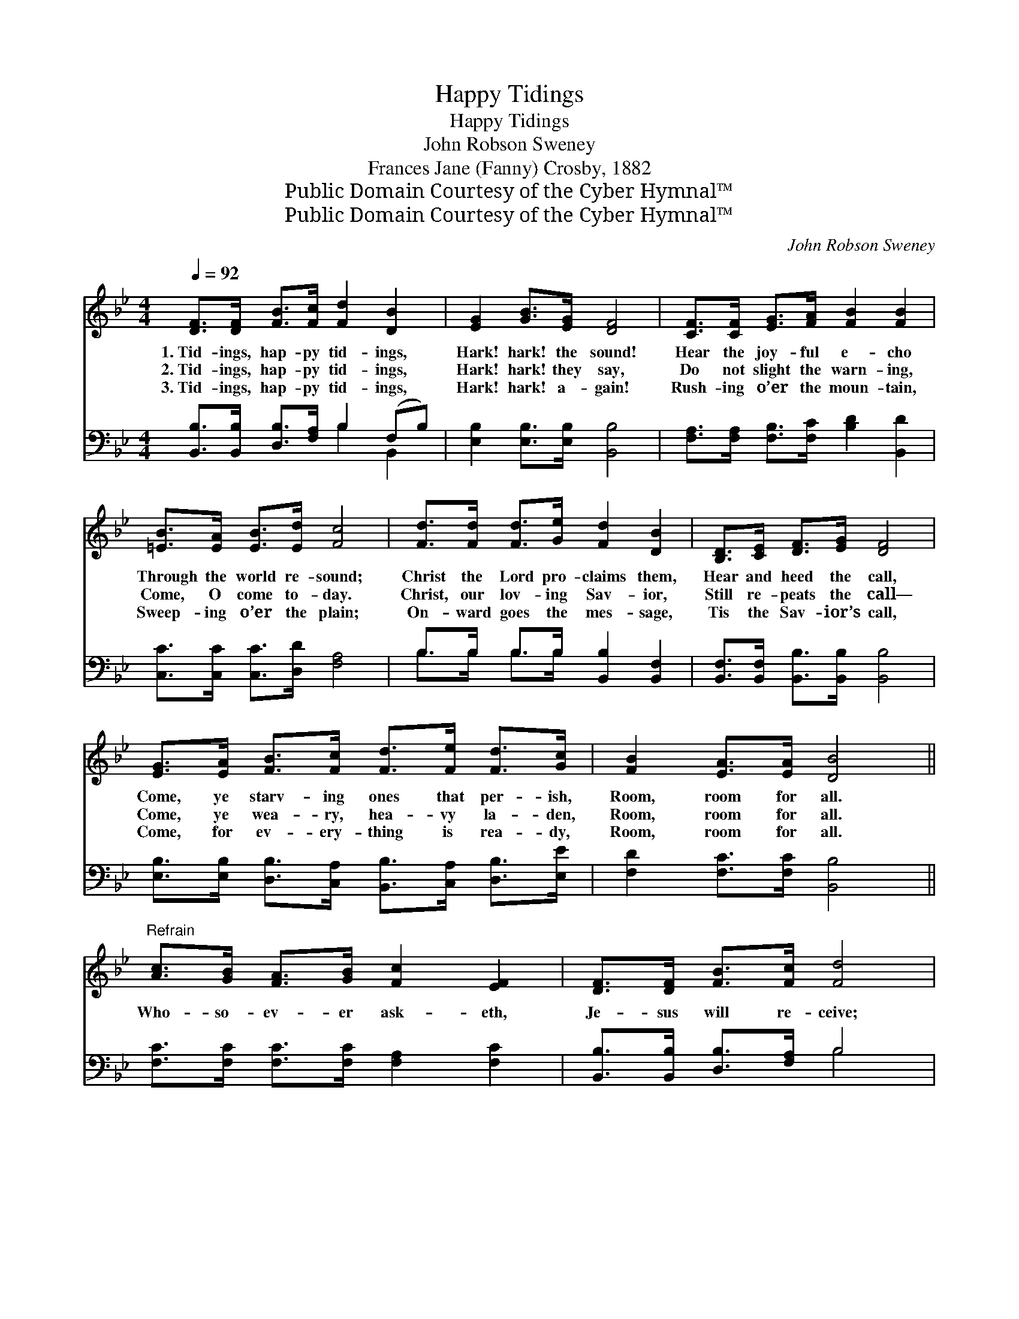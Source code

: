 X:1
T:Happy Tidings
T:Happy Tidings
T:John Robson Sweney
T:Frances Jane (Fanny) Crosby, 1882
T:Public Domain Courtesy of the Cyber Hymnal™
T:Public Domain Courtesy of the Cyber Hymnal™
C:John Robson Sweney
Z:Public Domain
Z:Courtesy of the Cyber Hymnal™
%%score ( 1 2 ) ( 3 4 )
L:1/8
Q:1/4=92
M:4/4
K:Bb
V:1 treble 
V:2 treble 
V:3 bass 
V:4 bass 
V:1
 [DF]>[DF] [FB]>[Fc] [Fd]2 [DB]2 | [EG]2 [GB]>[EG] [DF]4 | [CF]>[CF] [EG]>[FA] [FB]2 [FB]2 | %3
w: 1.~Tid- ings, hap- py tid- ings,|Hark! hark! the sound!|Hear the joy- ful e- cho|
w: 2.~Tid- ings, hap- py tid- ings,|Hark! hark! they say,|Do not slight the warn- ing,|
w: 3.~Tid- ings, hap- py tid- ings,|Hark! hark! a- gain!|Rush- ing o’er the moun- tain,|
 [=EB]>[EA] [EB]>[Ed] [Fc]4 | [Fd]>[Fd] [Fd]>[Ge] [Fd]2 [DB]2 | [B,D]>[CE] [DF]>[EG] [DF]4 | %6
w: Through the world re- sound;|Christ the Lord pro- claims them,|Hear and heed the call,|
w: Come, O come to- day.|Christ, our lov- ing Sav- ior,|Still re- peats the call—|
w: Sweep- ing o’er the plain;|On- ward goes the mes- sage,|Tis the Sav- ior’s call,|
 [EG]>[EA] [FB]>[Fc] [Fd]>[Fe] [Fd]>[Gc] | [FB]2 [EA]>[EA] [DB]4 || %8
w: Come, ye starv- ing ones that per- ish,|Room, room for all.|
w: Come, ye wea- ry, hea- vy la- den,|Room, room for all.|
w: Come, for ev- ery- thing is rea- dy,|Room, room for all.|
"^Refrain" [Ac]>[GB] [FA]>[GB] [Fc]2 [EF]2 | [DF]>[DF] [FB]>[Fc] [Fd]4 | %10
w: ||
w: Who- so- ev- er ask- eth,|Je- sus will re- ceive;|
w: ||
 [Fc]>[Fc] [Fc]>[Fd] [Fc]2 [FA]2 | [=EG]>[GB] [FA]>[EG] F4 | [Fd]>[Fd] [Fd]>[Ge] [Fd]2 [DB]2 | %13
w: |||
w: Who- so- ev- er thirst- eth,|Je- sus will re- lieve.|See the liv- ing wa- ters|
w: |||
 [B,D]>[CE] [DF]>[EG] [DF]4 | [EG]>[EA] [FB]>[Fc] [Fd]>[Fe] [Fd]>[Gc] | [FB]2 [EA]2 [DB]4 |] %16
w: |||
w: Flow- ing full and free;|O the bless- èd who- so- ev- er,|That means me.|
w: |||
V:2
 x8 | x8 | x8 | x8 | x8 | x8 | x8 | x8 || x8 | x8 | x8 | x4 F4 | x8 | x8 | x8 | x8 |] %16
V:3
 [B,,B,]>[B,,B,] [D,B,]>[F,A,] B,2 (F,B,) | [E,B,]2 [E,B,]>[E,B,] [B,,B,]4 | %2
 [F,A,]>[F,A,] [F,B,]>[F,C] [B,D]2 [B,,D]2 | [C,C]>[C,C] [C,C]>[D,D] [F,A,]4 | %4
 B,>B, B,>B, [B,,B,]2 [B,,F,]2 | [B,,F,]>[B,,F,] [B,,B,]>[B,,B,] [B,,B,]4 | %6
 [E,B,]>[E,B,] [D,B,]>[C,A,] [B,,B,]>[C,A,] [D,B,]>[E,E] | [F,D]2 [F,C]>[F,C] [B,,B,]4 || %8
 [F,C]>[F,C] [F,C]>[F,C] [F,A,]2 [F,C]2 | [B,,B,]>[B,,B,] [D,B,]>[F,A,] B,4 | %10
 [F,A,]>[F,A,] [F,A,]>[F,B,] [F,A,]2 [F,C]2 | [C,C]>[C,C] [C,C]>[C,B,] [F,A,]4 | %12
 B,>B, B,>B, [B,,B,]2 [B,,F,]2 | [B,,F,]>[B,,F,] [B,,B,]>[B,,B,] [B,,B,]4 | %14
 [E,B,]>[E,B,] [D,B,]>[C,A,] [B,,B,]>[C,A,] [D,B,]>[E,E] | [F,D]2 [F,C]2 [B,,B,]4 |] %16
V:4
 x4 B,2 B,,2 | x8 | x8 | x8 | B,>B, B,>B, x4 | x8 | x8 | x8 || x8 | x4 B,4 | x8 | x8 | %12
 B,>B, B,>B, x4 | x8 | x8 | x8 |] %16

